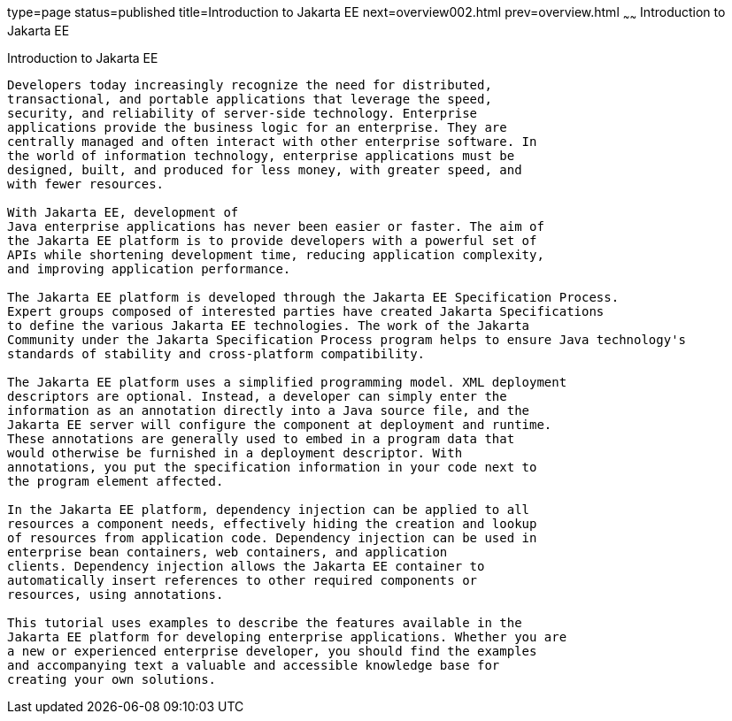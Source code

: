 type=page
status=published
title=Introduction to Jakarta EE
next=overview002.html
prev=overview.html
~~~~~~
Introduction to Jakarta EE
==========================

[[A1046550]][[introduction-to-jakarta-ee]]

Introduction to Jakarta EE
--------------------------

Developers today increasingly recognize the need for distributed,
transactional, and portable applications that leverage the speed,
security, and reliability of server-side technology. Enterprise
applications provide the business logic for an enterprise. They are
centrally managed and often interact with other enterprise software. In
the world of information technology, enterprise applications must be
designed, built, and produced for less money, with greater speed, and
with fewer resources.

With Jakarta EE, development of
Java enterprise applications has never been easier or faster. The aim of
the Jakarta EE platform is to provide developers with a powerful set of
APIs while shortening development time, reducing application complexity,
and improving application performance.

The Jakarta EE platform is developed through the Jakarta EE Specification Process.
Expert groups composed of interested parties have created Jakarta Specifications
to define the various Jakarta EE technologies. The work of the Jakarta
Community under the Jakarta Specification Process program helps to ensure Java technology's
standards of stability and cross-platform compatibility.

The Jakarta EE platform uses a simplified programming model. XML deployment
descriptors are optional. Instead, a developer can simply enter the
information as an annotation directly into a Java source file, and the
Jakarta EE server will configure the component at deployment and runtime.
These annotations are generally used to embed in a program data that
would otherwise be furnished in a deployment descriptor. With
annotations, you put the specification information in your code next to
the program element affected.

In the Jakarta EE platform, dependency injection can be applied to all
resources a component needs, effectively hiding the creation and lookup
of resources from application code. Dependency injection can be used in
enterprise bean containers, web containers, and application
clients. Dependency injection allows the Jakarta EE container to
automatically insert references to other required components or
resources, using annotations.

This tutorial uses examples to describe the features available in the
Jakarta EE platform for developing enterprise applications. Whether you are
a new or experienced enterprise developer, you should find the examples
and accompanying text a valuable and accessible knowledge base for
creating your own solutions.


